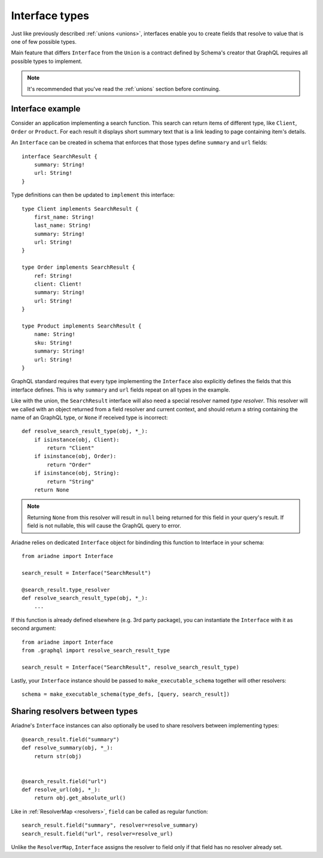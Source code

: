 Interface types
===============

Just like previously described :ref:`unions <unions>`, interfaces enable you to create fields that resolve to value that is one of few possible types.

Main feature that differs ``Interface`` from the ``Union`` is a contract defined by Schema's creator that GraphQL requires all possible types to implement.

.. note::
   It's recommended that you've read the :ref:`unions` section before continuing.


Interface example
-----------------

Consider an application implementing a search function. This search can return items of different type, like ``Client``, ``Order`` or ``Product``. For each result it displays short summary text that is a link leading to page containing item's details.

An ``Interface`` can be created in schema that enforces that those types define ``summary`` and ``url`` fields::

    interface SearchResult {
        summary: String!
        url: String!
    }

Type definitions can then be updated to ``implement`` this interface::

    type Client implements SearchResult {
        first_name: String!
        last_name: String!
        summary: String!
        url: String!
    }

    type Order implements SearchResult {
        ref: String!
        client: Client!
        summary: String!
        url: String!
    }

    type Product implements SearchResult {
        name: String!
        sku: String!
        summary: String!
        url: String!
    }


GraphQL standard requires that every type implementing the ``Interface`` also explicitly defines the fields that this interface defines. This is why ``summary`` and ``url`` fields repeat on all types in the example.

Like with the union, the ``SearchResult`` interface will also need a special resolver named *type resolver*. This resolver will we called with an object returned from a field resolver and current context, and should return a string containing the name of an GraphQL type, or ``None`` if received type is incorrect::

    def resolve_search_result_type(obj, *_):
        if isinstance(obj, Client):
            return "Client"
        if isinstance(obj, Order):
            return "Order"
        if isinstance(obj, String):
            return "String"
        return None

.. note::
   Returning ``None`` from this resolver will result in ``null`` being returned for this field in your query's result. If field is not nullable, this will cause the GraphQL query to error.

Ariadne relies on dedicated ``Interface`` object for bindinding this function to Interface in your schema::

    from ariadne import Interface

    search_result = Interface("SearchResult")

    @search_result.type_resolver
    def resolve_search_result_type(obj, *_):
        ...

If this function is already defined elsewhere (e.g. 3rd party package), you can instantiate the ``Interface`` with it as second argument::

    from ariadne import Interface
    from .graphql import resolve_search_result_type

    search_result = Interface("SearchResult", resolve_search_result_type)

Lastly, your ``Interface`` instance should be passed to ``make_executable_schema`` together will other resolvers::

    schema = make_executable_schema(type_defs, [query, search_result])


Sharing resolvers between types
-------------------------------

Ariadne's ``Interface`` instances can also optionally be used to share resolvers between implementing types::

    @search_result.field("summary")
    def resolve_summary(obj, *_):
        return str(obj)

    
    @search_result.field("url")
    def resolve_url(obj, *_):
        return obj.get_absolute_url()

Like in :ref:`ResolverMap <resolvers>`, ``field`` can be called as regular function::

    search_result.field("summary", resolver=resolve_summary)
    search_result.field("url", resolver=resolve_url)

Unlike the ``ResolverMap``, ``Interface`` assigns the resolver to field only if that field has no resolver already set.
